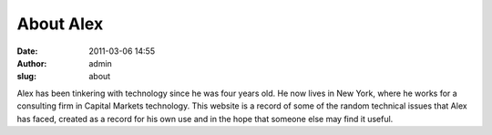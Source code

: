 About Alex
##########
:date: 2011-03-06 14:55
:author: admin
:slug: about

Alex has been tinkering with technology since he was four years old. He
now lives in New York, where he works for a consulting firm in Capital
Markets technology. This website is a record of some of the random
technical issues that Alex has faced, created as a record for his own
use and in the hope that someone else may find it useful.
